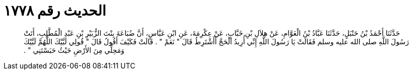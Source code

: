 
= الحديث رقم ١٧٧٨

[quote.hadith]
حَدَّثَنَا أَحْمَدُ بْنُ حَنْبَلٍ، حَدَّثَنَا عَبَّادُ بْنُ الْعَوَّامِ، عَنْ هِلاَلِ بْنِ خَبَّابٍ، عَنْ عِكْرِمَةَ، عَنِ ابْنِ عَبَّاسٍ، أَنَّ ضُبَاعَةَ بِنْتَ الزُّبَيْرِ بْنِ عَبْدِ الْمُطَّلِبِ، أَتَتْ رَسُولَ اللَّهِ صلى الله عليه وسلم فَقَالَتْ يَا رَسُولَ اللَّهِ إِنِّي أُرِيدُ الْحَجَّ أَأَشْتَرِطُ قَالَ ‏"‏ نَعَمْ ‏"‏ ‏.‏ قَالَتْ فَكَيْفَ أَقُولُ قَالَ ‏"‏ قُولِي لَبَّيْكَ اللَّهُمَّ لَبَّيْكَ وَمَحِلِّي مِنَ الأَرْضِ حَيْثُ حَبَسْتَنِي ‏"‏ ‏.‏